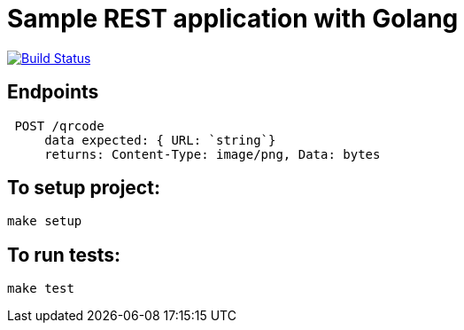 = Sample REST application with Golang

image:https://travis-ci.org/danielsoro/qrcode-generate.svg?branch=master["Build Status", link="https://travis-ci.org/danielsoro/qrcode-generate"]

== Endpoints
  POST /qrcode
      data expected: { URL: `string`}
      returns: Content-Type: image/png, Data: bytes


== To setup project:
  make setup

== To run tests:
  make test
